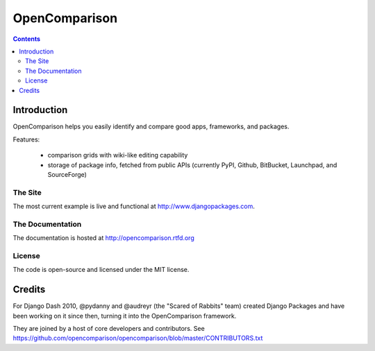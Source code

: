 ==============
OpenComparison
==============

.. contents:: Contents

Introduction
=============

OpenComparison helps you easily identify and compare good apps, frameworks, and packages. 

Features:

    * comparison grids with wiki-like editing capability
    * storage of package info, fetched from public APIs (currently PyPI, Github, BitBucket, Launchpad, and SourceForge)

The Site
--------

The most current example is live and functional at http://www.djangopackages.com.

The Documentation
-----------------

The documentation is hosted at http://opencomparison.rtfd.org

License
-------

The code is open-source and licensed under the MIT license.

Credits
=======

For Django Dash 2010, @pydanny and @audreyr (the "Scared of Rabbits" team) created Django Packages and have been working on it since then, turning it into the OpenComparison framework. 

They are joined by a host of core developers and contributors.  See https://github.com/opencomparison/opencomparison/blob/master/CONTRIBUTORS.txt